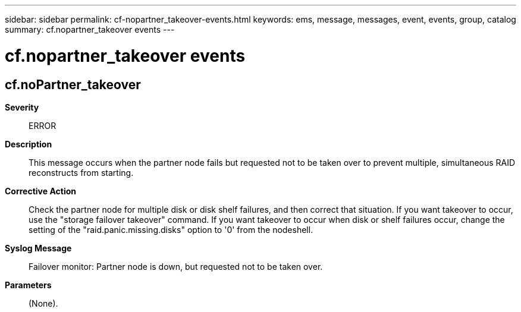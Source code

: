 ---
sidebar: sidebar
permalink: cf-nopartner_takeover-events.html
keywords: ems, message, messages, event, events, group, catalog
summary: cf.nopartner_takeover events
---

= cf.nopartner_takeover events
:toclevels: 1
:hardbreaks:
:nofooter:
:icons: font
:linkattrs:
:imagesdir: ./media/

== cf.noPartner_takeover
*Severity*::
ERROR
*Description*::
This message occurs when the partner node fails but requested not to be taken over to prevent multiple, simultaneous RAID reconstructs from starting.
*Corrective Action*::
Check the partner node for multiple disk or disk shelf failures, and then correct that situation. If you want takeover to occur, use the "storage failover takeover" command. If you want takeover to occur when disk or shelf failures occur, change the setting of the "raid.panic.missing.disks" option to '0' from the nodeshell.
*Syslog Message*::
Failover monitor: Partner node is down, but requested not to be taken over.
*Parameters*::
(None).
